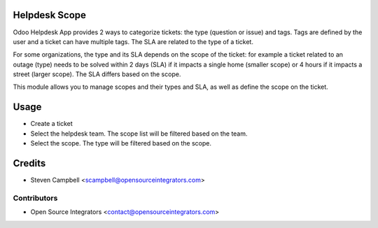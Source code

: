 .. image:: https://img.shields.io/badge/licence-LGPL--3-blue.svg
   :target: http://www.gnu.org/licenses/lgpl-3.0-standalone.html
   :alt: License: LGPL-3

=======================
Helpdesk Scope
=======================

Odoo Helpdesk App provides 2 ways to categorize tickets: the type (question or issue) and tags. 
Tags are defined by the user and a ticket can have multiple tags. The SLA are related to the type of a ticket.

For some organizations, the type and its SLA depends on the scope of the ticket: for example a ticket related to an outage 
(type) needs to be solved within 2 days (SLA) if it impacts a single home (smaller scope) or 4 hours if it 
impacts a street (larger scope). The SLA differs based on the scope.

This module allows you to manage scopes and their types and SLA, as well as define the scope on the ticket. 

=======================
Usage
=======================


* Create a ticket
* Select the helpdesk team. The scope list will be filtered based on the team.
* Select the scope. The type will be filtered based on the scope.

=======================
Credits
=======================

* Steven Campbell <scampbell@opensourceintegrators.com>

Contributors
------------

* Open Source Integrators <contact@opensourceintegrators.com>
